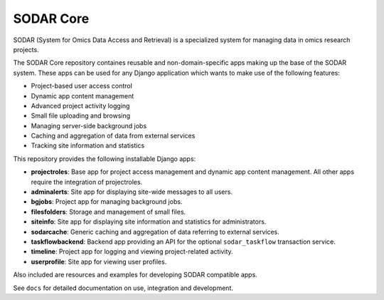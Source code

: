 SODAR Core
^^^^^^^^^^

.. image:: https://travis-ci.org/bihealth/sodar_core.svg?branch=master
    :target: https://travis-ci.org/bihealth/sodar_core

.. image:: https://api.codacy.com/project/badge/Grade/404e8515825548b1aa5a44dbe3d45ece
    :target: https://www.codacy.com/app/bihealth/sodar_core

.. image:: https://img.shields.io/badge/License-MIT-green.svg
    :target: https://opensource.org/licenses/MIT

.. image:: https://img.shields.io/badge/code%20style-black-000000.svg
    :target: https://github.com/ambv/black

SODAR (System for Omics Data Access and Retrieval) is a specialized system for
managing data in omics research projects.

The SODAR Core repository containes reusable and non-domain-specific apps making
up the base of the SODAR system. These apps can be used for any Django
application which wants to make use of the following features:

- Project-based user access control
- Dynamic app content management
- Advanced project activity logging
- Small file uploading and browsing
- Managing server-side background jobs
- Caching and aggregation of data from external services
- Tracking site information and statistics

This repository provides the following installable Django apps:

- **projectroles**: Base app for project access management and
  dynamic app content management. All other apps require the integration of
  projectroles.
- **adminalerts**: Site app for displaying site-wide messages to all users.
- **bgjobs**: Project app for managing background jobs.
- **filesfolders**: Storage and management of small files.
- **siteinfo**: Site app for displaying site information and statistics for
  administrators.
- **sodarcache**: Generic caching and aggregation of data referring to external
  services.
- **taskflowbackend**: Backend app providing an API for the optional
  ``sodar_taskflow`` transaction service.
- **timeline**: Project app for logging and viewing project-related activity.
- **userprofile**: Site app for viewing user profiles.

Also included are resources and examples for developing SODAR compatible apps.

See ``docs`` for detailed documentation on use, integration and development.
